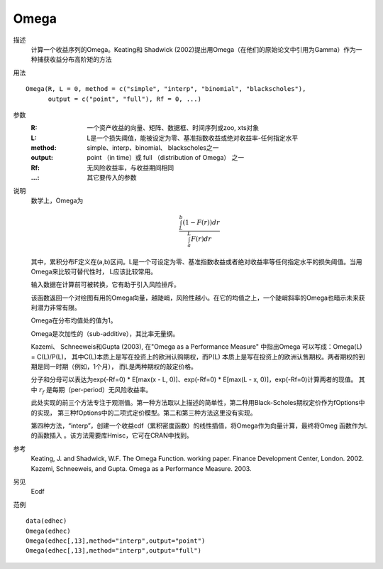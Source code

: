 Omega
=====

描述
    计算一个收益序列的Omega。Keating和 Shadwick (2002)提出用Omega（在他们的原始论文中引用为Gamma）作为一种捕获收益分布高阶矩的方法

用法
::

    Omega(R, L = 0, method = c("simple", "interp", "binomial", "blackscholes"),
          output = c("point", "full"), Rf = 0, ...)

参数
    :R: 一个资产收益的向量、矩阵、数据框、时间序列或zoo, xts对象
    :L: L是一个损失阈值，能被设定为零、基准指数收益或绝对收益率-任何指定水平
    :method: simple、interp、binomial、 blackscholes之一
    :output: point （in time）或 full （distribution of Omega） 之一
    :Rf: 无风险收益率，与收益期间相同
    :...: 其它要传入的参数

说明
    数学上，Omega为

    .. math::

        \frac{\int_{L}^b{(1-F(r))dr}}{\int_a^{L}F(r)dr}

    其中，累积分布F定义在(a,b)区间。L是一个可设定为零、基准指数收益或者绝对收益率等任何指定水平的损失阈值。当用Omega来比较可替代性时，
    L应该比较常用。

    输入数据在计算前可被转换，它有助于引入风险排斥。

    该函数返回一个对绘图有用的Omega向量，越陡峭，风险性越小。在它的均值之上，一个陡峭斜率的Omega也暗示未来获利潜力非常有限。

    Omega在分布均值处的值为1。

    Omega是次加性的（sub-additive），其比率无量纲。

    Kazemi、 Schneeweis和Gupta (2003), 在"Omega as a Performance Measure" 中指出Omega 可以写成：Omega(L) = C(L)/P(L)，
    其中C(L)本质上是写在投资上的欧洲认购期权，而P(L) 本质上是写在投资上的欧洲认售期权。两者期权的到期是同一时期（例如，1个月），
    而L是两种期权的敲定价格。

    分子和分母可以表达为exp(-Rf=0) * E[max(x - L, 0)]、exp(-Rf=0) * E[max(L - x, 0)]，exp(-Rf=0)计算两者的现值。
    其中 :math:`r_f` 是每期（per-period）无风险收益率。

    此处实现的前三个方法专注于观测值。第一种方法取以上描述的简单性，第二种用Black-Scholes期权定价作为fOptions中的实现，
    第三种fOptions中的二项式定价模型。第二和第三种方法这里没有实现。

    第四种方法，“interp”，创建一个收益cdf（累积密度函数）的线性插值，将Omega作为向量计算，最终将Omeg 函数作为L的函数插入
    。该方法需要库Hmisc，它可在CRAN中找到。

参考
    Keating, J. and Shadwick, W.F. The Omega Function. working paper. Finance Development Center, London. 2002. Kazemi, Schneeweis, and Gupta. Omega as a Performance Measure. 2003.

另见
    Ecdf

范例
::

    data(edhec)
    Omega(edhec)
    Omega(edhec[,13],method="interp",output="point")
    Omega(edhec[,13],method="interp",output="full")

